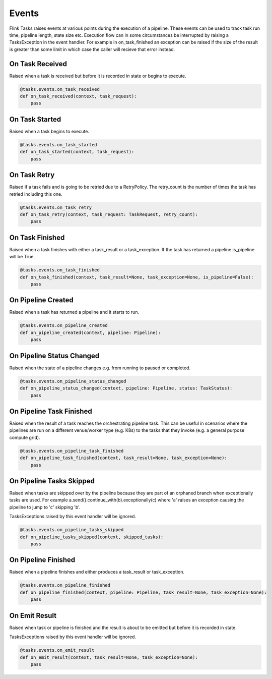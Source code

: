 Events
======

Flink Tasks raises events at various points during the execution of a pipeline.  These events can be used to track task run time, pipeline length, state size etc.
Execution flow can in some circumstances be interrupted by raising a TasksException in the event handler.  For example in on_task_finished an exception can be raised if the size of 
the result is greater than some limit in which case the caller will recieve that error instead.  


On Task Received
----------------

Raised when a task is received but before it is recorded in state or begins to execute.

.. code-block:: python

    @tasks.events.on_task_received
    def on_task_received(context, task_request):
        pass


On Task Started
---------------

Raised when a task begins to execute.

.. code-block:: python

    @tasks.events.on_task_started
    def on_task_started(context, task_request):
        pass


On Task Retry
-------------

Raised if a task fails and is going to be retried due to a RetryPolicy.  The retry_count is the number of times the task has retried including this one.

.. code-block:: python

    @tasks.events.on_task_retry
    def on_task_retry(context, task_request: TaskRequest, retry_count):
        pass


On Task Finished
----------------

Raised when a task finishes with either a task_result or a task_exception.  If the task has returned a pipeline is_pipeline will be True.

.. code-block:: python

    @tasks.events.on_task_finished
    def on_task_finished(context, task_result=None, task_exception=None, is_pipeline=False):
        pass


On Pipeline Created
-------------------

Raised when a task has returned a pipeline and it starts to run.


.. code-block:: python

    @tasks.events.on_pipeline_created
    def on_pipeline_created(context, pipeline: Pipeline):
        pass


On Pipeline Status Changed
--------------------------

Raised when the state of a pipeline changes e.g. from running to paused or completed.

.. code-block:: python

    @tasks.events.on_pipeline_status_changed
    def on_pipeline_status_changed(context, pipeline: Pipeline, status: TaskStatus):
        pass


On Pipeline Task Finished
-------------------------

Raised when the result of a task reaches the orchestrating pipeline task.  This can be useful in scenarios where the pipelines are run on a different venue/worker type (e.g. K8s) to the 
tasks that they invoke (e.g. a general purpose compute grid).  

.. code-block:: python

    @tasks.events.on_pipeline_task_finished
    def on_pipeline_task_finished(context, task_result=None, task_exception=None):
        pass


On Pipeline Tasks Skipped
-------------------------

Raised when tasks are skipped over by the pipeline because they are part of an orphaned branch when exceptionally tasks are used.  For example
a.send().continue_with(b).exceptionally(c) where 'a' raises an exception causing the pipeline to jump to 'c' skipping 'b'. 

TasksExceptions raised by this event handler will be ignored.

.. code-block:: python

    @tasks.events.on_pipeline_tasks_skipped
    def on_pipeline_tasks_skipped(context, skipped_tasks):
        pass


On Pipeline Finished
--------------------

Raised when a pipeline finishes and either produces a task_result or task_exception.

.. code-block:: python

    @tasks.events.on_pipeline_finished
    def on_pipeline_finished(context, pipeline: Pipeline, task_result=None, task_exception=None):
        pass


On Emit Result
--------------

Raised when task or pipeline is finished and the result is about to be emitted but before it is recorded in state.

TasksExceptions raised by this event handler will be ignored.

.. code-block:: python

    @tasks.events.on_emit_result
    def on_emit_result(context, task_result=None, task_exception=None):
        pass
